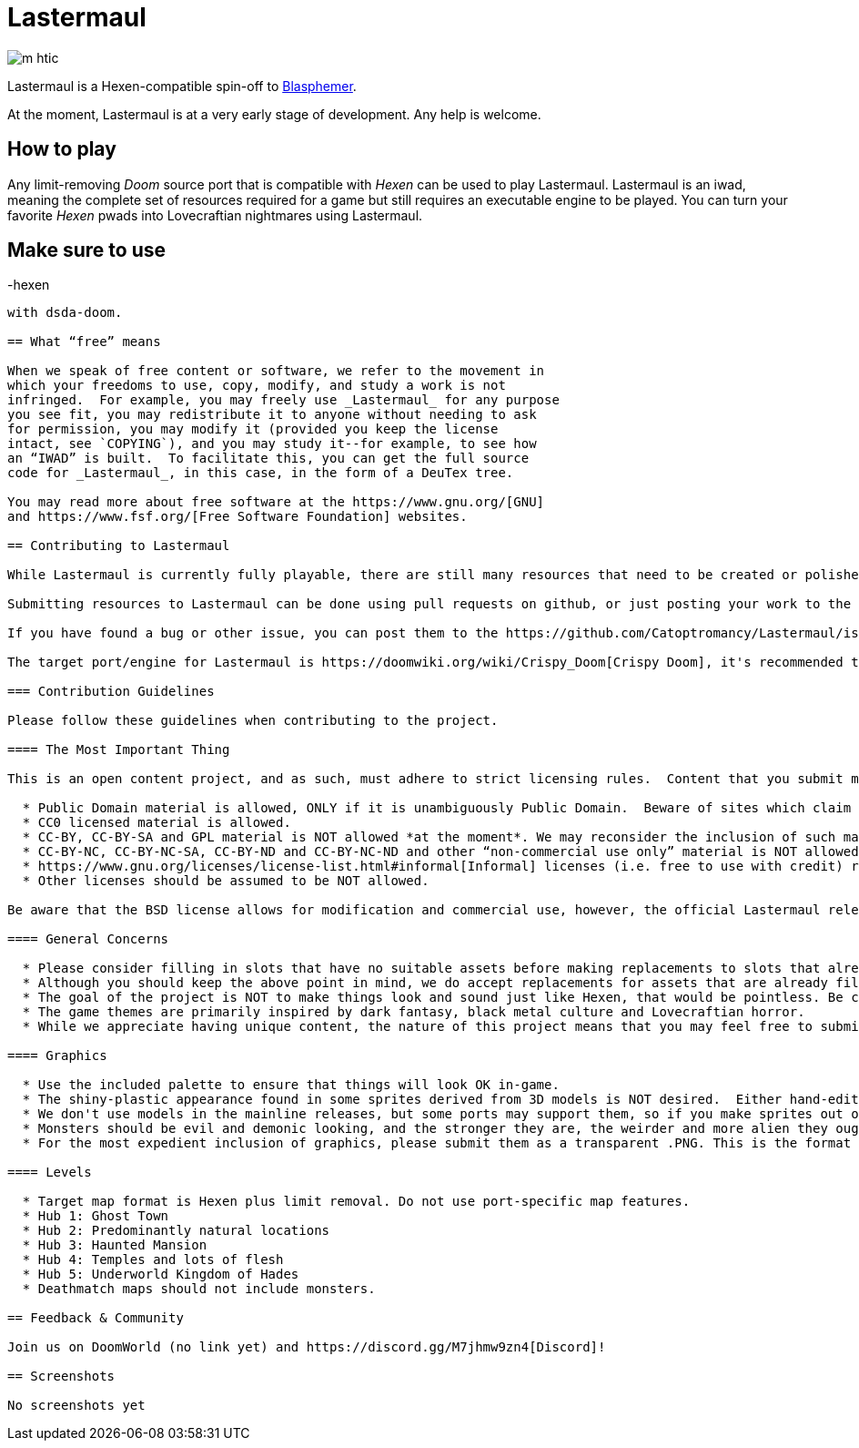 = Lastermaul

image::graphics/m_htic.png[]

Lastermaul is a Hexen-compatible spin-off to https://github.com/Catoptromancy/blasphemer[Blasphemer].

At the moment, Lastermaul is at a very early stage of development. Any help is welcome.

== How to play

Any limit-removing _Doom_ source port that is compatible with _Hexen_ can be used to play Lastermaul. Lastermaul is an iwad, meaning the complete set of resources required for a game but still requires an executable engine to be played. You can turn your favorite _Hexen_ pwads into Lovecraftian nightmares using Lastermaul.

Make sure to use 
-----------------
-hexen
-----------------
with dsda-doom.

== What “free” means

When we speak of free content or software, we refer to the movement in
which your freedoms to use, copy, modify, and study a work is not
infringed.  For example, you may freely use _Lastermaul_ for any purpose
you see fit, you may redistribute it to anyone without needing to ask
for permission, you may modify it (provided you keep the license
intact, see `COPYING`), and you may study it--for example, to see how
an “IWAD” is built.  To facilitate this, you can get the full source
code for _Lastermaul_, in this case, in the form of a DeuTex tree.

You may read more about free software at the https://www.gnu.org/[GNU]
and https://www.fsf.org/[Free Software Foundation] websites.

== Contributing to Lastermaul

While Lastermaul is currently fully playable, there are still many resources that need to be created or polished. You can become a contributor by submitting a new or modified resource.

Submitting resources to Lastermaul can be done using pull requests on github, or just posting your work to the https://www.doomworld.com/vb/freedoom/70732-Lastermaul-discussion/[forums] or on https://discord.gg/M7jhmw9zn4[discord]. 

If you have found a bug or other issue, you can post them to the https://github.com/Catoptromancy/Lastermaul/issues[issues] page on github.

The target port/engine for Lastermaul is https://doomwiki.org/wiki/Crispy_Doom[Crispy Doom], it's recommended to test your maps on it. 

=== Contribution Guidelines

Please follow these guidelines when contributing to the project.

==== The Most Important Thing

This is an open content project, and as such, must adhere to strict licensing rules.  Content that you submit must be compatible with the https://opensource.org/license/bsd-3-clause[revised BSD license].  DO NOT submit material from random websites; much "free" content on the web is still under copyright to someone and cannot be included.  You may suggest material from http://OpenGameArt.org[OpenGameArt] if it fits the criteria below.

  * Public Domain material is allowed, ONLY if it is unambiguously Public Domain.  Beware of sites which claim their material is "public domain" while admitting that the sources are unknown: in all likelihood they are in fact copyrighted to someone and may NOT be used.
  * CC0 licensed material is allowed.
  * CC-BY, CC-BY-SA and GPL material is NOT allowed *at the moment*. We may reconsider the inclusion of such materials that have more conditions than the Lastermaul license, with clean labeling of course. 
  * CC-BY-NC, CC-BY-NC-SA, CC-BY-ND and CC-BY-NC-ND and other “non-commercial use only” material is NOT allowed.
  * https://www.gnu.org/licenses/license-list.html#informal[Informal] licenses (i.e. free to use with credit) requires individual consideration. 
  * Other licenses should be assumed to be NOT allowed.
  
Be aware that the BSD license allows for modification and commercial use, however, the official Lastermaul releases are, and will remain, free of charge.  

==== General Concerns

  * Please consider filling in slots that have no suitable assets before making replacements to slots that already have assets.
  * Although you should keep the above point in mind, we do accept replacements for assets that are already filled in, but only if there's a clear improvement offered.  If you're unsure, run a sample of your work by us before continuing.
  * The goal of the project is NOT to make things look and sound just like Hexen, that would be pointless. Be creative!
  * The game themes are primarily inspired by dark fantasy, black metal culture and Lovecraftian horror.
  * While we appreciate having unique content, the nature of this project means that you may feel free to submit material you create for it to any other project you wish, as well.

==== Graphics

  * Use the included palette to ensure that things will look OK in-game.
  * The shiny-plastic appearance found in some sprites derived from 3D models is NOT desired.  Either hand-edit after rendering, or make the model renders less shiny.
  * We don't use models in the mainline releases, but some ports may support them, so if you make sprites out of models, the models themselves are also worth contributing.  We may make an optional add-on including them if we get any.
  * Monsters should be evil and demonic looking, and the stronger they are, the weirder and more alien they ought to be.
  * For the most expedient inclusion of graphics, please submit them as a transparent .PNG. This is the format our DeuTex compilation tool uses and other formats have to be converted by our commit team before inclusion.  

==== Levels

  * Target map format is Hexen plus limit removal. Do not use port-specific map features.
  * Hub 1: Ghost Town
  * Hub 2: Predominantly natural locations
  * Hub 3: Haunted Mansion
  * Hub 4: Temples and lots of flesh
  * Hub 5: Underworld Kingdom of Hades
  * Deathmatch maps should not include monsters.

== Feedback & Community

Join us on DoomWorld (no link yet) and https://discord.gg/M7jhmw9zn4[Discord]!

== Screenshots

No screenshots yet


